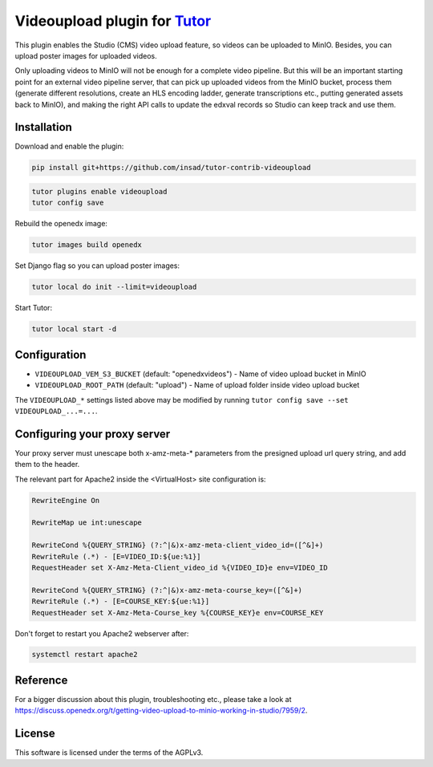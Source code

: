 Videoupload plugin for `Tutor <https://docs.tutor.overhang.io>`__
===================================================================================

This plugin enables the Studio (CMS) video upload feature, so videos can be uploaded
to MinIO. Besides, you can upload poster images for uploaded videos.

.. image:: ./screenshots/01-video-upload.png
    :alt: Video upload in CMS

.. image:: ./screenshots/02-uploaded-videos.png
    :alt: Uploaded videos in MinIO

.. image:: ./screenshots/03-poster-images.png
    :alt: Poster images for uploaded videos

Only uploading videos to MinIO will not be enough for a complete video pipeline. But
this will be an important starting point for an external video pipeline server, that
can pick up uploaded videos from the MinIO bucket, process them (generate different
resolutions, create an HLS encoding ladder, generate transcriptions etc., putting
generated assets back to MinIO), and making the right API calls to update the edxval
records so Studio can keep track and use them.

Installation
------------

Download and enable the plugin:

.. code-block:: bash

    pip install git+https://github.com/insad/tutor-contrib-videoupload

.. code-block:: bash

    tutor plugins enable videoupload
    tutor config save

Rebuild the openedx image:

.. code-block:: bash

    tutor images build openedx

Set Django flag so you can upload poster images:

.. code-block:: bash

    tutor local do init --limit=videoupload

Start Tutor:

.. code-block:: bash

    tutor local start -d

Configuration
-------------

- ``VIDEOUPLOAD_VEM_S3_BUCKET`` (default: "openedxvideos") - Name of video upload bucket in MinIO
- ``VIDEOUPLOAD_ROOT_PATH`` (default: "upload") - Name of upload folder inside video upload bucket

The ``VIDEOUPLOAD_*`` settings listed above may be modified by running ``tutor config save --set VIDEOUPLOAD_...=...``.

Configuring your proxy server
-----------------------------

Your proxy server must unescape both x-amz-meta-* parameters from the presigned upload url
query string, and add them to the header.

The relevant part for Apache2 inside the <VirtualHost> site configuration is:

.. code-block::

    RewriteEngine On

    RewriteMap ue int:unescape

    RewriteCond %{QUERY_STRING} (?:^|&)x-amz-meta-client_video_id=([^&]+)
    RewriteRule (.*) - [E=VIDEO_ID:${ue:%1}]
    RequestHeader set X-Amz-Meta-Client_video_id %{VIDEO_ID}e env=VIDEO_ID

    RewriteCond %{QUERY_STRING} (?:^|&)x-amz-meta-course_key=([^&]+)
    RewriteRule (.*) - [E=COURSE_KEY:${ue:%1}]
    RequestHeader set X-Amz-Meta-Course_key %{COURSE_KEY}e env=COURSE_KEY

Don't forget to restart you Apache2 webserver after:

.. code-block:: bash

    systemctl restart apache2

Reference
---------

For a bigger discussion about this plugin, troubleshooting etc., please take
a look at https://discuss.openedx.org/t/getting-video-upload-to-minio-working-in-studio/7959/2.

License
-------

This software is licensed under the terms of the AGPLv3.
